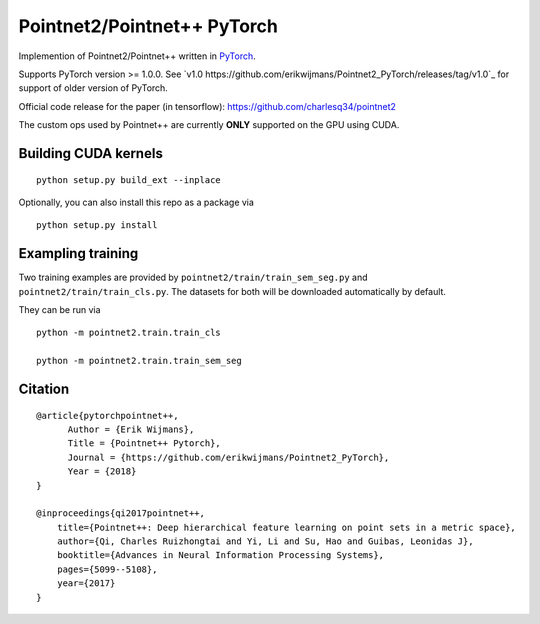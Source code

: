 Pointnet2/Pointnet++ PyTorch
============================

Implemention of Pointnet2/Pointnet++ written in `PyTorch <http://pytorch.org>`_.

Supports PyTorch version >= 1.0.0.  See `v1.0 https://github.com/erikwijmans/Pointnet2_PyTorch/releases/tag/v1.0`_
for support of older version of PyTorch.


Official code release for the paper (in tensorflow): https://github.com/charlesq34/pointnet2

The custom ops used by Pointnet++ are currently **ONLY** supported on the GPU using CUDA.

Building CUDA kernels
---------------------

::

  python setup.py build_ext --inplace


Optionally, you can also install this repo as a package via

::

  python setup.py install


Exampling training
------------------

Two training examples are provided by ``pointnet2/train/train_sem_seg.py`` and ``pointnet2/train/train_cls.py``.  The datasets for both will be downloaded automatically by default.


They can be run via

::

  python -m pointnet2.train.train_cls

  python -m pointnet2.train.train_sem_seg


Citation
--------

::

  @article{pytorchpointnet++,
        Author = {Erik Wijmans},
        Title = {Pointnet++ Pytorch},
        Journal = {https://github.com/erikwijmans/Pointnet2_PyTorch},
        Year = {2018}
  }

  @inproceedings{qi2017pointnet++,
      title={Pointnet++: Deep hierarchical feature learning on point sets in a metric space},
      author={Qi, Charles Ruizhongtai and Yi, Li and Su, Hao and Guibas, Leonidas J},
      booktitle={Advances in Neural Information Processing Systems},
      pages={5099--5108},
      year={2017}
  }
